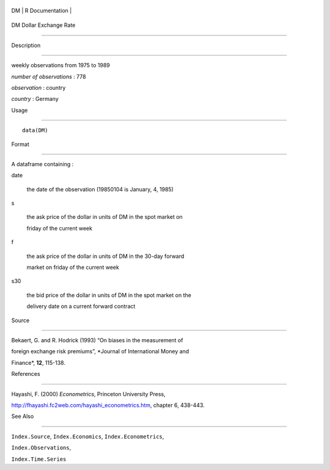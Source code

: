 +------+-------------------+
| DM   | R Documentation   |
+------+-------------------+

DM Dollar Exchange Rate
-----------------------

Description
~~~~~~~~~~~

weekly observations from 1975 to 1989

*number of observations* : 778

*observation* : country

*country* : Germany

Usage
~~~~~

::

    data(DM)

Format
~~~~~~

A dataframe containing :

date
    the date of the observation (19850104 is January, 4, 1985)

s
    the ask price of the dollar in units of DM in the spot market on
    friday of the current week

f
    the ask price of the dollar in units of DM in the 30-day forward
    market on friday of the current week

s30
    the bid price of the dollar in units of DM in the spot market on the
    delivery date on a current forward contract

Source
~~~~~~

Bekaert, G. and R. Hodrick (1993) “On biases in the measurement of
foreign exchange risk premiums”, *Journal of International Money and
Finance*, **12**, 115-138.

References
~~~~~~~~~~

Hayashi, F. (2000) *Econometrics*, Princeton University Press,
http://fhayashi.fc2web.com/hayashi_econometrics.htm, chapter 6, 438-443.

See Also
~~~~~~~~

``Index.Source``, ``Index.Economics``, ``Index.Econometrics``,
``Index.Observations``,

``Index.Time.Series``
